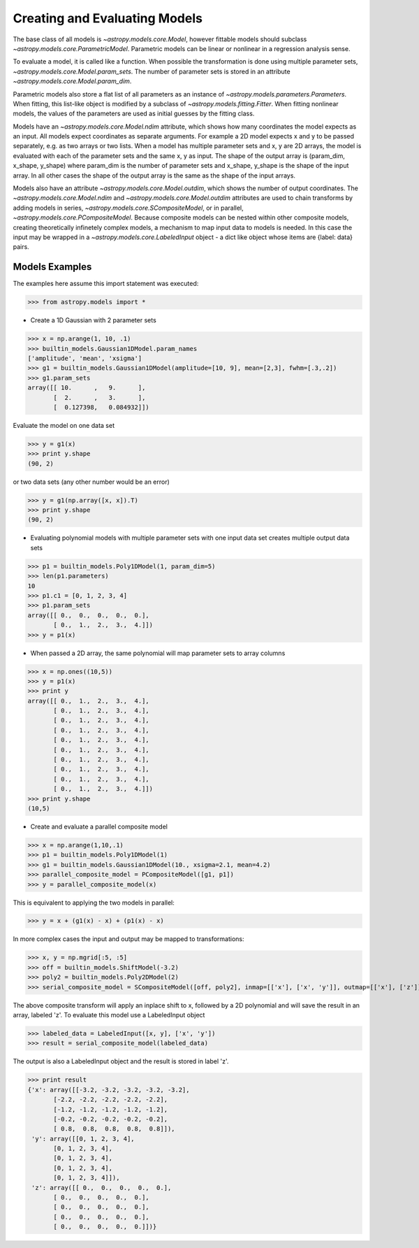 ******************************
Creating and Evaluating Models
******************************

The base class of all models is `~astropy.models.core.Model`, however fittable
models should subclass `~astropy.models.core.ParametricModel`. Parametric 
models can be linear or nonlinear in a regression analysis sense.

To evaluate a model, it is called like a function. When possible the 
transformation is done using multiple parameter sets,
`~astropy.models.core.Model.param_sets`.
The number of parameter sets is stored in an attribute
`~astropy.models.core.Model.param_dim`. 

Parametric models also store a flat list of all parameters as an instance of 
`~astropy.models.parameters.Parameters`. When fitting, this list-like object is
modified by a subclass of `~astropy.models.fitting.Fitter`. When fitting nonlinear models,
the values of the parameters are used as initial guesses by the fitting class.

Models have an `~astropy.models.core.Model.ndim` attribute, which shows
how many coordinates the 
model expects as an input. All models expect coordinates as separate arguments.
For example a 2D model expects x and y to be passed separately, 
e.g. as two arrays or two lists. When a model has multiple parameter sets and x, y are 
2D arrays, the model is evaluated with each of the parameter sets and the same x, y as 
input. The shape of the output array is (param_dim, x_shape, y_shape) where param_dim is the number 
of parameter sets and x_shape, y_shape is the shape of the input array.
In all other cases the shape of the output array is the same as the shape of the 
input arrays. 

Models also have an attribute `~astropy.models.core.Model.outdim`, which shows
the number of output coordinates. The `~astropy.models.core.Model.ndim` and
`~astropy.models.core.Model.outdim` attributes are used to chain transforms by
adding models in series, `~astropy.models.core.SCompositeModel`, or in parallel,
`~astropy.models.core.PCompositeModel`. Because composite models can 
be nested within other composite models, creating 
theoretically infinetely complex models, a mechanism to map input data to models 
is needed. In this case the input may be wrapped in a
`~astropy.models.core.LabeledInput` object - a dict like object whose items are {label: data} pairs.

Models Examples
---------------

The examples here assume this import statement was executed:

>>> from astropy.models import *

- Create a 1D Gaussian with 2 parameter sets

>>> x = np.arange(1, 10, .1)
>>> builtin_models.Gaussian1DModel.param_names
['amplitude', 'mean', 'xsigma']
>>> g1 = builtin_models.Gaussian1DModel(amplitude=[10, 9], mean=[2,3], fwhm=[.3,.2])
>>> g1.param_sets
array([[ 10.      ,   9.      ],
       [  2.      ,   3.      ],
       [  0.127398,   0.084932]])

Evaluate the model on one data set

>>> y = g1(x)
>>> print y.shape
(90, 2)

or two data sets (any other number would be an error)

>>> y = g1(np.array([x, x]).T)
>>> print y.shape
(90, 2)

.. plot::

  import matplotlib.pyplot as plt
  import numpy as np
  from astropy.models import builtin_models, fitting
  x = np.arange(1, 10, .1)
  g1 = builtin_models.Gaussian1DModel(amplitude=[10, 9], mean=[2,3], fwhm=[.3,.2])
  y = g1(x)
  plt.plot(x, y)
  plt.title('Evaluate a Gaussian1DModel with 2 parameter sets and 1 set of input data')
  plt.show()
  
.. plot::

  import matplotlib.pyplot as plt
  import numpy as np
  from astropy.models import builtin_models, fitting
  x = np.arange(1, 10, .1)
  g1 = builtin_models.Gaussian1DModel(amplitude=[10, 9], mean=[2,3], fwhm=[.3,.2])
  y = g1(np.array([x, x]).T)
  plt.plot(x, y)
  plt.title('Evaluating a Gaussian1DModel with 2 parameter sets and 2 sets of input data')
  plt.show()
  
  
- Evaluating polynomial models with multiple parameter sets with one input data set creates multiple output data sets

>>> p1 = builtin_models.Poly1DModel(1, param_dim=5)
>>> len(p1.parameters)
10
>>> p1.c1 = [0, 1, 2, 3, 4]
>>> p1.param_sets
array([[ 0.,  0.,  0.,  0.,  0.],
       [ 0.,  1.,  2.,  3.,  4.]])
>>> y = p1(x)


.. plot::

  import matplotlib.pyplot as plt
  import numpy as np
  from astropy.models import builtin_models, fitting
  x = np.arange(1, 10, .1)
  p1 = builtin_models.Poly1DModel(1, param_dim=5)
  p1.c1 = [0, 1, 2, 3, 4]
  y = p1(x)
  plt.plot(x, y)
  plt.title("Poly1DModel with 5 parameter sets")
  plt.show()
  
- When passed a 2D array, the same polynomial will map parameter sets to array columns

>>> x = np.ones((10,5))
>>> y = p1(x)
>>> print y
array([[ 0.,  1.,  2.,  3.,  4.],
       [ 0.,  1.,  2.,  3.,  4.],
       [ 0.,  1.,  2.,  3.,  4.],
       [ 0.,  1.,  2.,  3.,  4.],
       [ 0.,  1.,  2.,  3.,  4.],
       [ 0.,  1.,  2.,  3.,  4.],
       [ 0.,  1.,  2.,  3.,  4.],
       [ 0.,  1.,  2.,  3.,  4.],
       [ 0.,  1.,  2.,  3.,  4.],
       [ 0.,  1.,  2.,  3.,  4.]])
>>> print y.shape
(10,5)

- Create and evaluate a parallel composite model

>>> x = np.arange(1,10,.1)
>>> p1 = builtin_models.Poly1DModel(1)
>>> g1 = builtin_models.Gaussian1DModel(10., xsigma=2.1, mean=4.2)
>>> parallel_composite_model = PCompositeModel([g1, p1])
>>> y = parallel_composite_model(x)

This is equivalent to applying the two models in parallel:

>>> y = x + (g1(x) - x) + (p1(x) - x)

In more complex cases the input and output may be mapped to transformations:

>>> x, y = np.mgrid[:5, :5]
>>> off = builtin_models.ShiftModel(-3.2)
>>> poly2 = builtin_models.Poly2DModel(2)
>>> serial_composite_model = SCompositeModel([off, poly2], inmap=[['x'], ['x', 'y']], outmap=[['x'], ['z']])

The above composite transform will apply an inplace shift to x, followed by a 2D 
polynomial and will save the result in an array, labeled 'z'.
To evaluate this model use a LabeledInput object

>>> labeled_data = LabeledInput([x, y], ['x', 'y'])
>>> result = serial_composite_model(labeled_data)

The output is also a LabeledInput object and the result is stored in label 'z'.

>>> print result
{'x': array([[-3.2, -3.2, -3.2, -3.2, -3.2],
       [-2.2, -2.2, -2.2, -2.2, -2.2],
       [-1.2, -1.2, -1.2, -1.2, -1.2],
       [-0.2, -0.2, -0.2, -0.2, -0.2],
       [ 0.8,  0.8,  0.8,  0.8,  0.8]]),
 'y': array([[0, 1, 2, 3, 4],
       [0, 1, 2, 3, 4],
       [0, 1, 2, 3, 4],
       [0, 1, 2, 3, 4],
       [0, 1, 2, 3, 4]]),
 'z': array([[ 0.,  0.,  0.,  0.,  0.],
       [ 0.,  0.,  0.,  0.,  0.],
       [ 0.,  0.,  0.,  0.,  0.],
       [ 0.,  0.,  0.,  0.,  0.],
       [ 0.,  0.,  0.,  0.,  0.]])}


